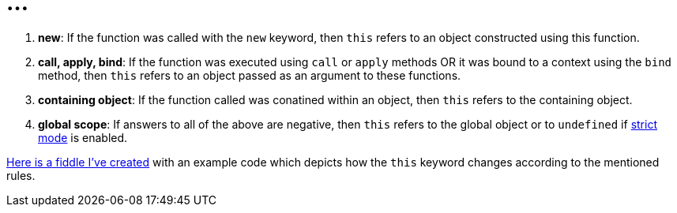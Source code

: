 = ...
:hp-tags: JavaScript

1. *new*: If the function was called with the `new` keyword, then `this` refers to an object constructed using this function.
2. *call, apply, bind*: If the function was executed using `call` or `apply` methods OR  it was bound to a context using the `bind` method, then `this` refers to an object passed as an argument to these functions.
3. *containing object*: If the function called was conatined within an object, then `this` refers to the containing object.
4. *global scope*: If answers to all of the above are negative, then `this` refers to the global object or to `undefined` if https://developer.mozilla.org/en-US/docs/Web/JavaScript/Reference/Strict_mode[strict mode] is enabled.

https://jsfiddle.net/zbicin/owa92sa5/[Here is a fiddle I've created] with an example code which depicts how the `this` keyword changes according to the mentioned rules.